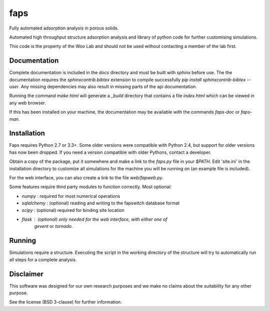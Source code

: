 faps 
----

Fully automated adsorption analysis in porous solids.

Automated high throughput structure adsorption analysis and library of
python code for further customising simulations.

This code is the property of the Woo Lab and should not be used without
contacting a member of the lab first.

Documentation
=============

Complete documentation is included in the `docs` directory and must be
built with `sphinx` before use. The the documentation requires the
`sphinxcontrib.bibtex` extension to compile successfully `pip install
sphinxcontrib-bibtex --user`. Any missing dependencies may also result
in missing parts of the api documentation.

Running the command `make html` will generate a `_build` directory that
contains a file `index.html` which can be viewed in any web browser.

If this has been installed on your machine, the documentation may be
available with the commands `faps-doc` or `faps-man`.

Installation
============

Faps requires Python 2.7 or 3.3+. Some older versions were compatible
with Python 2.4, but support for older versions has now been dropped.
If you need a version compatible with older Pythons, contact a developer.

Obtain a copy of the package, put it somewhere and make a link to the
`faps.py` file in your `$PATH`. Edit 'site.ini' in the installation
directory to customize all simulations for the machine you will be
running on (an example file is included).

For the web interface, you can also create a link to the file
`web/fapweb.py`.

Some features require third party modules to function correctly. Most
optional:

- `numpy` : required for most numerical operations
- `sqlalchemy` : (optional) reading and writing to the fapswitch database format
- `scipy` : (optional) required for binding site location
- `flask` : (optional) only needed for the web interface, with either one of
            `gevent` or `tornado`.

Running
=======

Simulations require a structure. Executing the script in the working
directory of the structure will try to automatically run all steps for a
complete analysis.

Disclaimer
==========

This software was designed for our own research purposes and we make no claims
about the suitability for any other purpose.

See the license (BSD 3-clause) for further information.